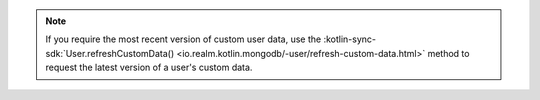 .. note::

   If you require the most recent version of custom user data, use the
   :kotlin-sync-sdk:`User.refreshCustomData() 
   <io.realm.kotlin.mongodb/-user/refresh-custom-data.html>`
   method to request the latest version of a user's custom data.
